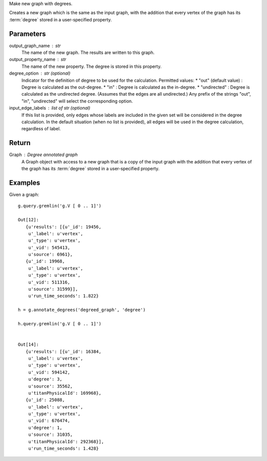 Make new graph with degrees.

Creates a new graph which is the same as the input graph, with the addition
that every vertex of the graph has its :term:`degree` stored in a
user-specified property.

Parameters
----------
output_graph_name : str
    The name of the new graph.
    The results are written to this graph.

output_property_name : str
    The name of the new property.
    The degree is stored in this property.

degree_option : str (optional)
    Indicator for the definition of degree to be used for the calculation.
    Permitted values:
    *   "out" (default value) : Degree is calculated as the out-degree.
    *   "in" : Degree is calculated as the in-degree.
    *   "undirected" : Degree is calculated as the undirected degree. (Assumes that the edges are all undirected.)
    Any prefix of the strings "out", "in", "undirected" will select the
    corresponding option.

input_edge_labels : list of str (optional)
    If this list is provided, only edges whose labels are included in the given
    set will be considered in the degree calculation.
    In the default situation (when no list is provided), all edges will be used
    in the degree calculation, regardless of label.


Return
------

Graph : Degree annotated graph
    A Graph object with access to a new graph that is a copy of the input graph
    with the addition that every vertex of the graph has its :term:`degree`
    stored in a user-specified property.

Examples
--------
Given a graph::

    g.query.gremlin('g.V [ 0 .. 1]')

    Out[12]:
       {u'results': [{u'_id': 19456,
        u'_label': u'vertex',
        u'_type': u'vertex',
        u'_vid': 545413,
        u'source': 6961},
       {u'_id': 19968,
        u'_label': u'vertex',
        u'_type': u'vertex',
        u'_vid': 511316,
        u'source': 31599}],
        u'run_time_seconds': 1.822}

    h = g.annotate_degrees('degreed_graph', 'degree')
    
    h.query.gremlin('g.V [ 0 .. 1]')
    
    
    Out[14]:
       {u'results': [{u'_id': 16384,
        u'_label': u'vertex',
        u'_type': u'vertex',
        u'_vid': 594142,
        u'degree': 3,
        u'source': 35562,
        u'titanPhysicalId': 169968},
       {u'_id': 25088,
        u'_label': u'vertex',
        u'_type': u'vertex',
        u'_vid': 676474,
        u'degree': 1,
        u'source': 31035,
        u'titanPhysicalId': 292368}],
        u'run_time_seconds': 1.428}
    
